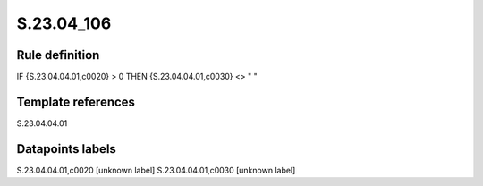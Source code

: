 ===========
S.23.04_106
===========

Rule definition
---------------

IF {S.23.04.04.01,c0020} > 0 THEN {S.23.04.04.01,c0030} <> " "


Template references
-------------------

S.23.04.04.01

Datapoints labels
-----------------

S.23.04.04.01,c0020 [unknown label]
S.23.04.04.01,c0030 [unknown label]


